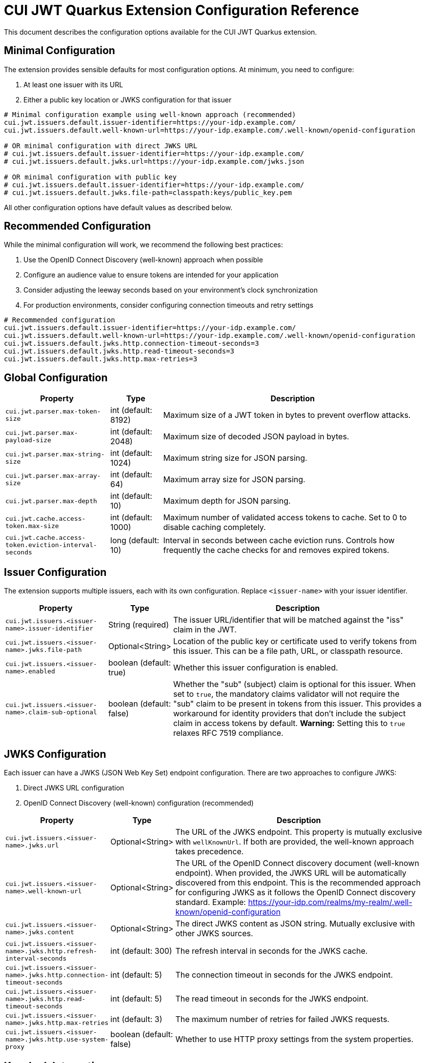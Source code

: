 = CUI JWT Quarkus Extension Configuration Reference

This document describes the configuration options available for the CUI JWT Quarkus extension.

== Minimal Configuration

The extension provides sensible defaults for most configuration options. At minimum, you need to configure:

1. At least one issuer with its URL
2. Either a public key location or JWKS configuration for that issuer

[source,properties]
----
# Minimal configuration example using well-known approach (recommended)
cui.jwt.issuers.default.issuer-identifier=https://your-idp.example.com/
cui.jwt.issuers.default.well-known-url=https://your-idp.example.com/.well-known/openid-configuration

# OR minimal configuration with direct JWKS URL
# cui.jwt.issuers.default.issuer-identifier=https://your-idp.example.com/
# cui.jwt.issuers.default.jwks.url=https://your-idp.example.com/jwks.json

# OR minimal configuration with public key
# cui.jwt.issuers.default.issuer-identifier=https://your-idp.example.com/
# cui.jwt.issuers.default.jwks.file-path=classpath:keys/public_key.pem
----

All other configuration options have default values as described below.

== Recommended Configuration

While the minimal configuration will work, we recommend the following best practices:

1. Use the OpenID Connect Discovery (well-known) approach when possible
2. Configure an audience value to ensure tokens are intended for your application
3. Consider adjusting the leeway seconds based on your environment's clock synchronization
4. For production environments, consider configuring connection timeouts and retry settings

[source,properties]
----
# Recommended configuration
cui.jwt.issuers.default.issuer-identifier=https://your-idp.example.com/
cui.jwt.issuers.default.well-known-url=https://your-idp.example.com/.well-known/openid-configuration
cui.jwt.issuers.default.jwks.http.connection-timeout-seconds=3
cui.jwt.issuers.default.jwks.http.read-timeout-seconds=3
cui.jwt.issuers.default.jwks.http.max-retries=3
----

== Global Configuration

[cols="2,1,5"]
|===
|Property |Type |Description

|`cui.jwt.parser.max-token-size`
|int (default: 8192)
|Maximum size of a JWT token in bytes to prevent overflow attacks.

|`cui.jwt.parser.max-payload-size`
|int (default: 2048)
|Maximum size of decoded JSON payload in bytes.

|`cui.jwt.parser.max-string-size`
|int (default: 1024)
|Maximum string size for JSON parsing.

|`cui.jwt.parser.max-array-size`
|int (default: 64)
|Maximum array size for JSON parsing.

|`cui.jwt.parser.max-depth`
|int (default: 10)
|Maximum depth for JSON parsing.

|`cui.jwt.cache.access-token.max-size`
|int (default: 1000)
|Maximum number of validated access tokens to cache. Set to 0 to disable caching completely.

|`cui.jwt.cache.access-token.eviction-interval-seconds`
|long (default: 10)
|Interval in seconds between cache eviction runs. Controls how frequently the cache checks for and removes expired tokens.
|===

== Issuer Configuration

The extension supports multiple issuers, each with its own configuration. Replace `<issuer-name>` with your issuer identifier.

[cols="2,1,5"]
|===
|Property |Type |Description

|`cui.jwt.issuers.<issuer-name>.issuer-identifier`
|String (required)
|The issuer URL/identifier that will be matched against the "iss" claim in the JWT.

|`cui.jwt.issuers.<issuer-name>.jwks.file-path`
|Optional<String>
|Location of the public key or certificate used to verify tokens from this issuer. This can be a file path, URL, or classpath resource.

|`cui.jwt.issuers.<issuer-name>.enabled`
|boolean (default: true)
|Whether this issuer configuration is enabled.

|`cui.jwt.issuers.<issuer-name>.claim-sub-optional`
|boolean (default: false)
|Whether the "sub" (subject) claim is optional for this issuer. When set to `true`, the mandatory claims validator will not require the "sub" claim to be present in tokens from this issuer. This provides a workaround for identity providers that don't include the subject claim in access tokens by default. *Warning:* Setting this to `true` relaxes RFC 7519 compliance.
|===


== JWKS Configuration

Each issuer can have a JWKS (JSON Web Key Set) endpoint configuration. There are two approaches to configure JWKS:

1. Direct JWKS URL configuration
2. OpenID Connect Discovery (well-known) configuration (recommended)

[cols="2,1,5"]
|===
|Property |Type |Description

|`cui.jwt.issuers.<issuer-name>.jwks.url`
|Optional<String>
|The URL of the JWKS endpoint. This property is mutually exclusive with `wellKnownUrl`. If both are provided, the well-known approach takes precedence.

|`cui.jwt.issuers.<issuer-name>.well-known-url`
|Optional<String>
|The URL of the OpenID Connect discovery document (well-known endpoint). When provided, the JWKS URL will be automatically discovered from this endpoint. This is the recommended approach for configuring JWKS as it follows the OpenID Connect discovery standard. Example: https://your-idp.com/realms/my-realm/.well-known/openid-configuration

|`cui.jwt.issuers.<issuer-name>.jwks.content`
|Optional<String>
|The direct JWKS content as JSON string. Mutually exclusive with other JWKS sources.

|`cui.jwt.issuers.<issuer-name>.jwks.http.refresh-interval-seconds`
|int (default: 300)
|The refresh interval in seconds for the JWKS cache.

|`cui.jwt.issuers.<issuer-name>.jwks.http.connection-timeout-seconds`
|int (default: 5)
|The connection timeout in seconds for the JWKS endpoint.

|`cui.jwt.issuers.<issuer-name>.jwks.http.read-timeout-seconds`
|int (default: 5)
|The read timeout in seconds for the JWKS endpoint.

|`cui.jwt.issuers.<issuer-name>.jwks.http.max-retries`
|int (default: 3)
|The maximum number of retries for failed JWKS requests.

|`cui.jwt.issuers.<issuer-name>.jwks.http.use-system-proxy`
|boolean (default: false)
|Whether to use HTTP proxy settings from the system properties.
|===

== Keycloak Integration

The extension provides optional default claim mappers for seamless integration with Keycloak's standard token structure. These mappers are configured per-issuer and are disabled by default.

[cols="2,1,5"]
|===
|Property |Type |Description

|`cui.jwt.issuers.<issuer-name>.keycloak.mappers.default-roles.enabled`
|boolean (default: false)
|Enables the default roles mapper for this issuer that transforms Keycloak's `realm_access.roles` claim to the standard `roles` claim. This allows applications to work with Keycloak tokens without requiring custom protocol mappers.

|`cui.jwt.issuers.<issuer-name>.keycloak.mappers.default-groups.enabled`
|boolean (default: false)
|Enables the default groups mapper for this issuer that processes Keycloak's standard `groups` claim. This provides consistent group membership handling for Keycloak tokens.
|===

=== Configuration Example

[source,properties]
----
# Standard issuer configuration with Keycloak default mappers
cui.jwt.issuers.keycloak.issuer-identifier=https://keycloak.example.com/realms/master
cui.jwt.issuers.keycloak.well-known-url=https://keycloak.example.com/realms/master/.well-known/openid-configuration

# Enable Keycloak default mappers for this issuer
cui.jwt.issuers.keycloak.keycloak.mappers.default-roles.enabled=true
cui.jwt.issuers.keycloak.keycloak.mappers.default-groups.enabled=true
----

=== Benefits

* **Per-Issuer Configuration**: Each issuer can have different Keycloak mapper settings
* **Zero Configuration**: Works with Keycloak's default token structure without custom protocol mappers
* **Opt-in Feature**: Disabled by default, enabled when needed
* **Simplified Integration**: Reduces Keycloak realm configuration complexity
* **Standards Compliance**: Maintains compatibility with standard JWT claim names
* **Flexible Deployment**: Mix Keycloak and non-Keycloak issuers with appropriate configurations

== HTTP Access Log Filter Configuration

The extension provides a custom HTTP access log filter that offers more granular control than Quarkus built-in access logging. The filter is controlled by DEBUG log level and allows filtering by HTTP status codes and URL patterns.

[cols="2,1,5"]
|===
|Property |Type |Description

|`cui.http.access-log.filter.min-status-code`
|int (default: 400)
|Minimum HTTP status code to log. Only responses with status codes >= this value will be logged. Common values: 200 (log all responses), 400 (log only client and server errors), 500 (log only server errors).

|`cui.http.access-log.filter.max-status-code`
|int (default: 599)
|Maximum HTTP status code to log. Only responses with status codes <= this value will be logged. Set to 599 to include all error codes.

|`cui.http.access-log.filter.include-status-codes`
|String (comma-separated)
|Specific HTTP status codes to always log, regardless of min/max range. Useful for logging specific success codes (like 201, 202) along with errors. Example: "201,202,204".

|`cui.http.access-log.filter.include-paths`
|String (comma-separated)
|URL path patterns to include in logging. If specified, only requests matching these patterns will be considered for logging. Uses simple glob patterns (* and **). Empty means all paths are eligible. Example: "/api/**,/health/**".

|`cui.http.access-log.filter.exclude-paths`
|String (comma-separated)
|URL path patterns to exclude from logging. These patterns override include patterns. Uses simple glob patterns (* and **). Common exclusions: "/jwt/validate". Example: "/metrics/**".

|`cui.http.access-log.filter.pattern`
|String (default: "{remoteAddr} {method} {path} -> {status} ({duration}ms)")
|Log format pattern. Supports placeholders: {method} (HTTP method), {path} (request path), {status} (HTTP status code), {duration} (request duration in milliseconds), {remoteAddr} (remote IP address), {userAgent} (User-Agent header).

|`cui.http.access-log.filter.logger-name`
|String (default: CustomAccessLogFilter class name)
|Logger name for access log entries. Allows configuring separate log level and appenders for access logs.
|===

=== Enabling Access Log Filter

The access log filter is controlled by the DEBUG log level. To enable it, configure the logger level:

[source,properties]
----
# Enable access log filter (DEBUG level required)
quarkus.log.category."cui.http.access-log.filter".level=DEBUG

# Example: Log only errors (4xx and 5xx status codes) - this is the default
cui.http.access-log.filter.min-status-code=400
cui.http.access-log.filter.max-status-code=599

# Example: Log only server errors (5xx status codes)
cui.http.access-log.filter.min-status-code=500
cui.http.access-log.filter.max-status-code=599

# Example: Log errors plus specific success codes
cui.http.access-log.filter.min-status-code=400
cui.http.access-log.filter.include-status-codes=201,202,204

# Example: Log only API endpoints, exclude metrics
cui.http.access-log.filter.include-paths=/api/**
cui.http.access-log.filter.exclude-paths=/metrics/**
----

== Health Check Configuration

The extension provides MicroProfile Health checks for JWT validation components. These health checks are automatically enabled when the `quarkus-smallrye-health` extension is present.

[cols="2,1,5"]
|===
|Property |Type |Description

|`cui.jwt.health.jwks.cache-seconds`
|int (default: 30)
|The cache time-to-live in seconds for JWKS health check results. This prevents excessive network calls to JWKS endpoints during frequent health check evaluations.
|===

=== Health Check Endpoints

* **JWKS Endpoint Health Check** (`jwks-endpoints`): Available at `/q/health/ready` - Checks connectivity to all configured JWKS endpoints
* **Token Validator Health Check** (`jwt-validator`): Available at `/q/health/live` - Validates TokenValidator configuration and availability

== Default Values Summary

For quick reference, here are all the default values in one place:

[cols="2,1"]
|===
|Property |Default Value

|cui.jwt.parser.max-token-size
|8192

|cui.jwt.parser.max-payload-size
|2048

|cui.jwt.parser.max-string-size
|1024

|cui.jwt.parser.max-array-size
|64

|cui.jwt.parser.max-depth
|10

|cui.jwt.cache.access-token.max-size
|1000

|cui.jwt.cache.access-token.eviction-interval-seconds
|10

|cui.jwt.issuers.<issuer-name>.enabled
|true

|cui.jwt.issuers.<issuer-name>.claim-sub-optional
|false

|`cui.jwt.issuers.<issuer-name>.jwks.http.refresh-interval-seconds`
|300

|`cui.jwt.issuers.<issuer-name>.jwks.http.connection-timeout-seconds`
|5

|`cui.jwt.issuers.<issuer-name>.jwks.http.read-timeout-seconds`
|5

|`cui.jwt.issuers.<issuer-name>.jwks.http.max-retries`
|3

|`cui.jwt.issuers.<issuer-name>.jwks.http.use-system-proxy`
|false

|`cui.jwt.health.jwks.cache-seconds`
|30

|`cui.jwt.issuers.<issuer-name>.keycloak.mappers.default-roles.enabled`
|false

|`cui.jwt.issuers.<issuer-name>.keycloak.mappers.default-groups.enabled`
|false
|===

== Example Configuration

=== Example 1: Direct JWKS URL Configuration

[source,properties]
----
# Global parser configuration
cui.jwt.parser.max-token-size=8192
cui.jwt.parser.max-payload-size=8192
cui.jwt.parser.max-string-size=4096
cui.jwt.parser.max-array-size=64
cui.jwt.parser.max-depth=10

# Keycloak issuer configuration
cui.jwt.issuers.keycloak.issuer-identifier=https://keycloak.example.com/auth/realms/master
cui.jwt.issuers.keycloak.jwks.file-path=classpath:keys/public_key.pem
cui.jwt.issuers.keycloak.enabled=true

# JWKS configuration for Keycloak (direct URL approach)
cui.jwt.issuers.keycloak.jwks.url=https://keycloak.example.com/auth/realms/master/protocol/openid-connect/certs
cui.jwt.issuers.keycloak.jwks.http.refresh-interval-seconds=600
cui.jwt.issuers.keycloak.jwks.http.connection-timeout-seconds=3
cui.jwt.issuers.keycloak.jwks.http.read-timeout-seconds=3
cui.jwt.issuers.keycloak.jwks.http.max-retries=5
cui.jwt.issuers.keycloak.jwks.http.use-system-proxy=true
----

=== Example 2: OpenID Connect Discovery Configuration (Recommended)

[source,properties]
----
# Global parser configuration
cui.jwt.parser.max-token-size=8192
cui.jwt.parser.max-payload-size=8192
cui.jwt.parser.max-string-size=4096
cui.jwt.parser.max-array-size=64
cui.jwt.parser.max-depth=10

# Issuer configuration using well-known approach
cui.jwt.issuers.auth0.issuer-identifier=https://your-tenant.auth0.com/
cui.jwt.issuers.auth0.enabled=true

# JWKS configuration using OpenID Connect Discovery (well-known approach)
cui.jwt.issuers.auth0.well-known-url=https://your-tenant.auth0.com/.well-known/openid-configuration
cui.jwt.issuers.auth0.jwks.http.refresh-interval-seconds=300
cui.jwt.issuers.auth0.jwks.http.connection-timeout-seconds=5
cui.jwt.issuers.auth0.jwks.http.read-timeout-seconds=5
cui.jwt.issuers.auth0.jwks.http.max-retries=3
----

== Metrics Integration

The extension automatically provides metrics integration when the Quarkus Micrometer extension is present. No additional configuration is required for basic metrics collection.

=== Prerequisites

To enable metrics collection, add the following dependency to your project:

[source,xml]
----
<dependency>
    <groupId>io.quarkus</groupId>
    <artifactId>quarkus-micrometer</artifactId>
</dependency>
----

For Prometheus integration, also add:

[source,xml]
----
<dependency>
    <groupId>io.quarkus</groupId>
    <artifactId>quarkus-micrometer-registry-prometheus</artifactId>
</dependency>
----

=== Available Metrics

The extension exposes the following metrics:

|===
|Metric Name |Type |Description |Tags

|`cui.jwt.validation.errors` |Counter |Number of JWT validation errors by type |event_type, result, category
|===

=== Accessing Metrics

Metrics are available at the standard Micrometer endpoint:

* **Default endpoint**: `/q/metrics` (when using `quarkus-micrometer-registry-prometheus`)
* **Micrometer endpoint**: `/q/micrometer` (general metrics endpoint)

=== Configuration Options

The metrics integration uses Quarkus Micrometer configuration options:

[source,properties]
----
# Enable/disable metrics (default: true when micrometer extension is present)
quarkus.micrometer.enabled=true

# Prometheus registry configuration (when using prometheus registry)
quarkus.micrometer.export.prometheus.enabled=true
quarkus.micrometer.export.prometheus.path=/q/metrics
----

=== Documentation

For detailed metrics documentation including monitoring examples, alerting configurations, and dashboard setup, see:

* `doc/metrics-integration.adoc` - Complete metrics documentation
* `doc/jwt-metrics-grafana-dashboard.json` - Pre-configured Grafana dashboard
